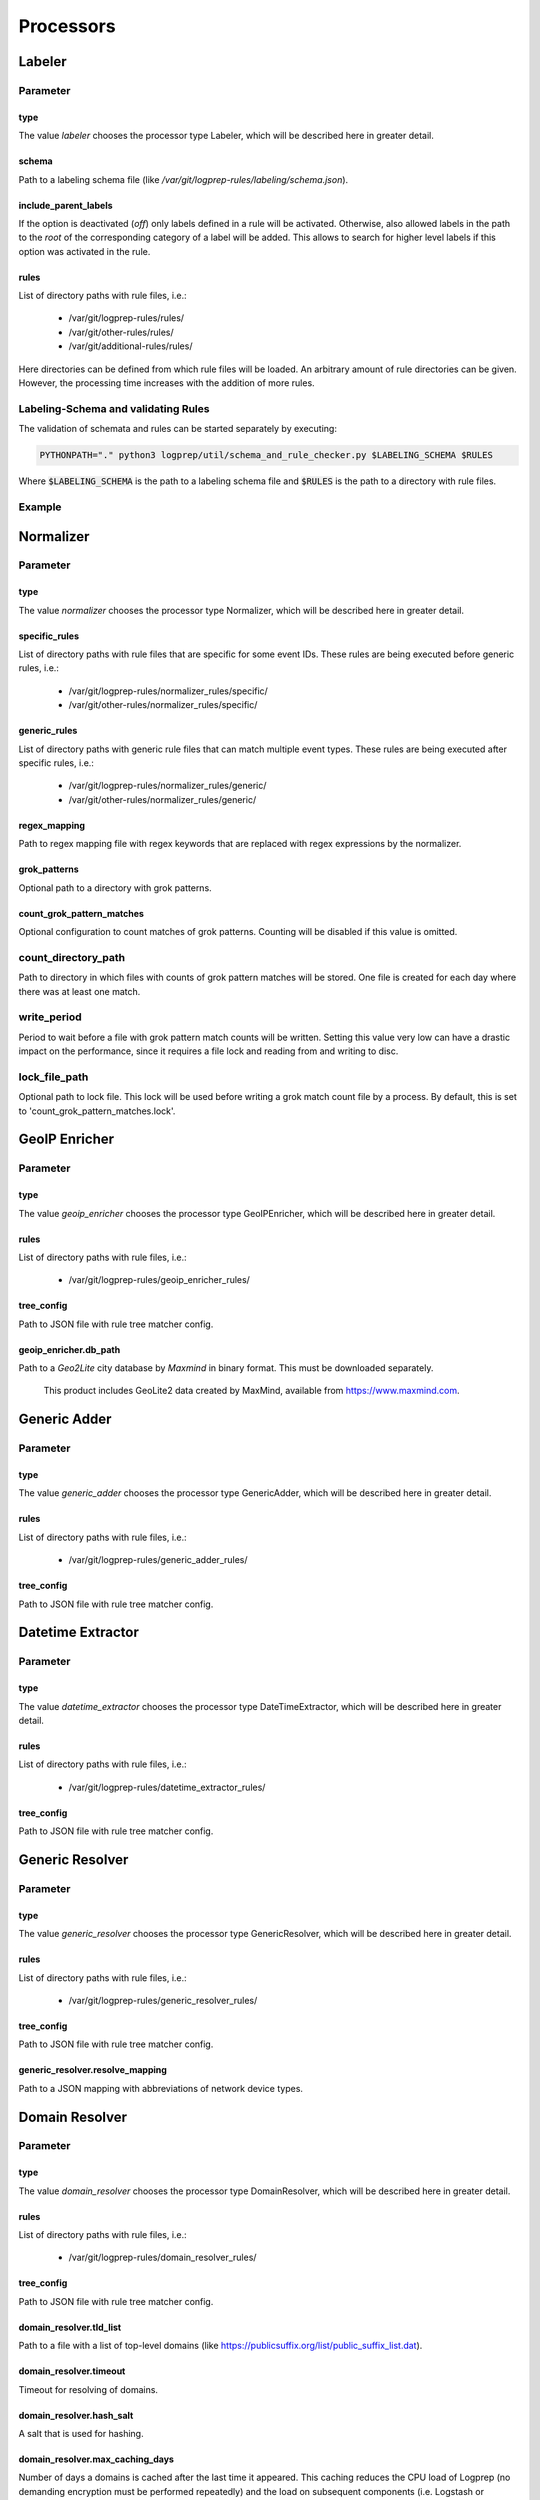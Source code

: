 ==========
Processors
==========

Labeler
-------

Parameter
^^^^^^^^^

type
~~~~

The value `labeler` chooses the processor type Labeler, which will be described here in greater detail.

schema
~~~~~~

Path to a labeling schema file (like `/var/git/logprep-rules/labeling/schema.json`).

include_parent_labels
~~~~~~~~~~~~~~~~~~~~~

If the option is deactivated (`off`) only labels defined in a rule will be activated.
Otherwise, also allowed labels in the path to the *root* of the corresponding category of a label will be added.
This allows to search for higher level labels if this option was activated in the rule.

rules
~~~~~

List of directory paths with rule files, i.e.:

  * /var/git/logprep-rules/rules/
  * /var/git/other-rules/rules/
  * /var/git/additional-rules/rules/

Here directories can be defined from which rule files will be loaded.
An arbitrary amount of rule directories can be given.
However, the processing time increases with the addition of more rules.

Labeling-Schema and validating Rules
^^^^^^^^^^^^^^^^^^^^^^^^^^^^^^^^^^^^

The validation of schemata and rules can be started separately by executing:

..  code-block:: bash

    PYTHONPATH="." python3 logprep/util/schema_and_rule_checker.py $LABELING_SCHEMA $RULES

Where :code:`$LABELING_SCHEMA` is the path to a labeling schema file and :code:`$RULES` is the path to a directory with rule files.

Example
^^^^^^^

..  code-block:: yaml
    :linenos:

    - labelername:
        type: labeler
        schema: tests/testdata/labeler_rules/labeling/schema.json
        include_parent_labels: on
        rules:
            - tests/testdata/labeler_rules/rules/

Normalizer
----------

Parameter
^^^^^^^^^

type
~~~~

The value `normalizer` chooses the processor type Normalizer, which will be described here in greater detail.

specific_rules
~~~~~~~~~~~~~~

List of directory paths with rule files that are specific for some event IDs.
These rules are being executed before generic rules, i.e.:

  * /var/git/logprep-rules/normalizer_rules/specific/
  * /var/git/other-rules/normalizer_rules/specific/

generic_rules
~~~~~~~~~~~~~

List of directory paths with generic rule files that can match multiple event types.
These rules are being executed after specific rules, i.e.:

  * /var/git/logprep-rules/normalizer_rules/generic/
  * /var/git/other-rules/normalizer_rules/generic/


regex_mapping
~~~~~~~~~~~~~

Path to regex mapping file with regex keywords that are replaced with regex expressions by the normalizer.

grok_patterns
~~~~~~~~~~~~~

Optional path to a directory with grok patterns.

count_grok_pattern_matches
~~~~~~~~~~~~~~~~~~~~~~~~~~

Optional configuration to count matches of grok patterns.
Counting will be disabled if this value is omitted.

count_directory_path
^^^^^^^^^^^^^^^^^^^^

Path to directory in which files with counts of grok pattern matches will be stored.
One file is created for each day where there was at least one match.

write_period
^^^^^^^^^^^^

Period to wait before a file with grok pattern match counts will be written.
Setting this value very low can have a drastic impact on the performance,
since it requires a file lock and reading from and writing to disc.

lock_file_path
^^^^^^^^^^^^^^

Optional path to lock file.
This lock will be used before writing a grok match count file by a process.
By default, this is set to 'count_grok_pattern_matches.lock'.

GeoIP Enricher
--------------

Parameter
^^^^^^^^^

type
~~~~

The value `geoip_enricher` chooses the processor type GeoIPEnricher, which will be described here in greater detail.

rules
~~~~~

List of directory paths with rule files, i.e.:

  * /var/git/logprep-rules/geoip_enricher_rules/

tree_config
~~~~~~~~~~~

Path to JSON file with rule tree matcher config.

geoip_enricher.db_path
~~~~~~~~~~~~~~~~~~~~~~

Path to a `Geo2Lite` city database by `Maxmind` in binary format.
This must be downloaded separately.

.. _begin:

    This product includes GeoLite2 data created by MaxMind, available from
    https://www.maxmind.com.

Generic Adder
-------------

Parameter
^^^^^^^^^

type
~~~~

The value `generic_adder` chooses the processor type GenericAdder, which will be described here in greater detail.

rules
~~~~~

List of directory paths with rule files, i.e.:

  * /var/git/logprep-rules/generic_adder_rules/

tree_config
~~~~~~~~~~~

Path to JSON file with rule tree matcher config.

Datetime Extractor
------------------

Parameter
^^^^^^^^^

type
~~~~

The value `datetime_extractor` chooses the processor type DateTimeExtractor, which will be described here in greater detail.

rules
~~~~~

List of directory paths with rule files, i.e.:

  * /var/git/logprep-rules/datetime_extractor_rules/

tree_config
~~~~~~~~~~~

Path to JSON file with rule tree matcher config.

Generic Resolver
----------------

Parameter
^^^^^^^^^

type
~~~~

The value `generic_resolver` chooses the processor type GenericResolver, which will be described here in greater detail.

rules
~~~~~

List of directory paths with rule files, i.e.:

  * /var/git/logprep-rules/generic_resolver_rules/

tree_config
~~~~~~~~~~~

Path to JSON file with rule tree matcher config.

generic_resolver.resolve_mapping
~~~~~~~~~~~~~~~~~~~~~~~~~~~~~~~~

Path to a JSON mapping with abbreviations of network device types.

Domain Resolver
---------------

Parameter
^^^^^^^^^

type
~~~~

The value `domain_resolver` chooses the processor type DomainResolver, which will be described here in greater detail.

rules
~~~~~

List of directory paths with rule files, i.e.:

  * /var/git/logprep-rules/domain_resolver_rules/

tree_config
~~~~~~~~~~~

Path to JSON file with rule tree matcher config.

domain_resolver.tld_list
~~~~~~~~~~~~~~~~~~~~~~~~

Path to a file with a list of top-level domains (like https://publicsuffix.org/list/public_suffix_list.dat).

domain_resolver.timeout
~~~~~~~~~~~~~~~~~~~~~~~

Timeout for resolving of domains.

domain_resolver.hash_salt
~~~~~~~~~~~~~~~~~~~~~~~~~

A salt that is used for hashing.

domain_resolver.max_caching_days
~~~~~~~~~~~~~~~~~~~~~~~~~~~~~~~~

Number of days a domains is cached after the last time it appeared.
This caching reduces the CPU load of Logprep (no demanding encryption must be performed repeatedly) and the load on subsequent components (i.e. Logstash or Elasticsearch).
Setting the caching days to Null deactivates the caching.
In case the cache size has been exceeded (see `domain_resolver.max_cached_domains`_), the oldest cached pseudonyms will be discarded first.
Thus, it is possible that a domain is re-added to the cache before max_caching_days has elapsed if it was discarded due to the size limit.

domain_resolver.max_cached_domains
~~~~~~~~~~~~~~~~~~~~~~~~~~~~~~~~~~

The maximum number of cached domains.
One cache entry requires ~250 Byte, thus 10 million elements would require about 2.3 GB RAM.
The cache is not persisted.
Restarting Logprep does therefore clear the cache.

Domain Label Extractor
----------------------

Parameter
^^^^^^^^^

type
~~~~

The value `domain_label_extractor` chooses the processor type DomainLabelExtractor, which configurations will be
described here.

rules
~~~~~

List of directory paths with rule files, i.e.:

  * /var/git/logprep-rules/domain_label_extractor/rules/

tree_config
~~~~~~~~~~~

Path to JSON file with rule tree matcher config.

tld_lists
~~~~~~~~~

Optional list of path to files with top-level domain lists (like https://publicsuffix.org/list/public_suffix_list.dat).
If no path is given a default list will be retrieved online and cached in a local directory. For local files the path
has to be given with :code:`file:///path/to/file.dat`.

tagging_field_name
~~~~~~~~~~~~~~~~~~

Optional configuration field that defines into which field in the event the informational tags should be written to.
If this field is not present it defaults to :code:`tags`. More about the tags can be found in the introduction of the
:ref:`intro_domain_label_extractor`.

List Comparison Enricher
------------------------

Parameter
^^^^^^^^^

type
~~~~

The value `list_comparison` chooses the processor type ListComparison, which configurations will be
described here.

rules
~~~~~

List of directory paths with rule files, i.e.:

  * /var/git/logprep-rules/list_comparison/rules/

tree_config
~~~~~~~~~~~

Path to JSON file with rule tree matcher config.

list_search_base_path
~~~~~~~~~~~~~~~~~~~~~

Relative list paths in rules will be relative to this path if this is set.
This parameter is optional.

Selective Extractor
-------------------

Parameter
^^^^^^^^^

type
~~~~

The value `selective_extractor` chooses the processor type SelectiveExtractor, which configurations will be
described here.

selective_extractor_topic
~~~~~~~~~~~~~~~~~~~~~~~~~

This parameter defines the kafka topic the extracted fields should be written to.

extractor_list
~~~~~~~~~~~~~~

Path to a list of fields which should be extracted and written to the configured Kafka topic. These can be dotted fields.
Fields are only extracted if they are contained in given log messages. If fields are provided more than once in the
extractor list, they are only extracted once.

Template Replacer
--------------------

Parameter
^^^^^^^^^

type
~~~~

The value `template_replacer` chooses the processor type TemplateReplacer, which will be described here in greater detail.

rules
~~~~~

List of directory paths with rule files, i.e.:

  * /var/git/logprep-rules/template_replacer_rules/

tree_config
~~~~~~~~~~~

Path to JSON file with rule tree matcher config.

template
~~~~~~~~

Path to a YML file with a list of replacements in the format `%{provider_name}-%{event_id}: %{new_message}`.

pattern
~~~~~~~

Configures how to use the template file.

delimiter
+++++++++

Delimiter to use to split the template.

fields
++++++

A list of dotted fields that are being checked by the template.

allowed_delimiter_field
+++++++++++++++++++++++

One of the fields in the fields list can contain the delimiter. This must be specified here.

target_field
++++++++++++

The field that gets replaced by the template.

PreDetector
-----------

Parameter
^^^^^^^^^

type
~~~~

The value `pre_detector` chooses the processor type Predetector, which will be described here in greater detail.

rules
~~~~~

List of directory path with rule files for the Predetector, i.e.:

  * /var/git/logprep-rules/pre_detector_rules/
  * /var/git/other-rules/pre_detector_rules/

tree_config
~~~~~~~~~~~

Path to JSON file with rule tree matcher config.

pre_detector_topic
~~~~~~~~~~~~~~~~~~
A Kafka topic for the detection results of the Predetector.
Results in this topic can be linked to the original event via a `pre_detector_id`.

alert_ip_list
~~~~~~~~~~~~~

Path to a YML file or a list of paths to YML files with dictionaries of IPs.
It is used by the Predetector to throw alerts if one of the IPs is found in fields that were defined in a rule.

It uses IPs or networks in the CIDR format as keys and can contain expiration dates in the ISO format as values.
If a value is empty, then there is no expiration date for the IP check.
If a checked IP is covered by an IP and a network in the dictionary (i.e. IP 127.0.0.1 and network 127.0.0.0/24 when checking 127.0.0.1),
then the expiration date of the IP is being used.

Example
^^^^^^^

..  code-block:: yaml
    :linenos:

    123.123.123.123: 2077-08-31T16:47+00:00
    222.222.0.0/24: 1900-08-31T16:47+00:00  # A comment
    222.222.0.0:

Pseudonymizer
-------------

Parameter
^^^^^^^^^

type
~~~~

The value `pseudonymizer` chooses the processor type Pseudonymizer, which will be described here in greater detail.

pubkey_analyst
~~~~~~~~~~~~~~
Path to the public key of an analyst.

* /var/git/analyst_pub.pem

pubkey_depseudo
~~~~~~~~~~~~~~~
Path to the public key for depseudonymization

* /var/git/depseudo_pub.pem

regex_mapping
~~~~~~~~~~~~~
Path to a file with a regex mapping for pseudonymization, i.e.:

* /var/git/logprep-rules/pseudonymizer_rules/regex_mapping.json

specific_rules
~~~~~~~~~~~~~~

List of directory paths with rule files that are specific for some event IDs.
These rules are being executed before generic rules, i.e.:

  * /var/git/logprep-rules/pseudonymizer_rules/specific/
  * /var/git/other-rules/pseudonymizer_rules/specific/

generic_rules
~~~~~~~~~~~~~

List of directory paths with generic rule files that can match multiple event types.
These rules are being executed after specific rules, i.e.:

  * /var/git/logprep-rules/pseudonymizer_rules/generic/
  * /var/git/other-rules/pseudonymizer_rules/generic/

hash_salt
~~~~~~~~~
A salt that is used for hashing.

pseudonyms_topic
~~~~~~~~~~~~~~~~
A Kafka-topic for pseudonyms.
These are not the pseudonymized events, but just the pseudonyms with the encrypted real values.

max_caching_days
~~~~~~~~~~~~~~~~
Number of days a pseudonym is cached after the last time it appeared.
This caching reduces the CPU load of Logprep (no demanding encryption must be performed repeatedly) and the load on subsequent components (i.e. Logstash or Elasticsearch).
Setting the caching days to Null deactivates the caching.
In case the cache size has been exceeded (see max_cached_pseudonyms), the oldest cached pseudonyms will be discarded first.
Thus, it is possible that a pseudonym is re-added to the cache before max_caching_days has elapsed if it was discarded due to the size limit.

max_cached_pseudonyms
~~~~~~~~~~~~~~~~~~~~~
The maximum number of cached pseudonyms.
One cache entry requires ~250 Byte, thus 10 million elements would require about 2.3 GB RAM.
The cache is not persisted.
Restarting Logprep does therefore clear the cache.

tld_list
~~~~~~~~

Path to a file with a list of top-level domains (i.e. https://publicsuffix.org/list/public_suffix_list.dat).

Clusterer
----------

Parameter
^^^^^^^^^

type
~~~~

The value `clusterer` chooses the processor type Clusterer, which will be described here in greater detail.
The log clustering is mainly developed for Syslogs, unstructured and semi-structured logs.
The clusterer calculates a log signature based on the message field.
The log signature is calculated with heuristic and deterministic rules.
The idea of a log signature is to extract a subset of the constant parts of a log and to delete the dynamic parts.
If the fields syslog.facility and event.severity are in the log, then they are prefixed to the log signature.

Logs are only clustered if at least one of the following criteria is fulfilled:

..  code-block:: yaml

    Criteria 1: { "message": "A sample message", "tags": ["clusterable", ...], ... }
    Criteria 2: { "message": "A sample message", "clusterable": true, ... }
    Criteria 3: { "message": "A sample message", "syslog": { "facility": <number> }, "event": { "severity": <string> }, ... }

rules
~~~~~

List of directory paths with rule files, i.e.:

  * /var/git/logprep-rules/clusterer_rules/

output_field_name
~~~~~~~~~~~~~~~~~

The value `output_field_name` defines in which field results of the clustering should be stored.

Dropper
-------

Parameter
^^^^^^^^^

type
~~~~

The value `dropper` chooses the processor type Dropper, which will be described here in greater detail.

rules
~~~~~

List of directory paths with rule files, i.e.:

  * /var/git/logprep-rules/dropper_rules/

output_field_name
~~~~~~~~~~~~~~~~~

The value `output_field_name` defines in which field results of the clustering should be stored.
